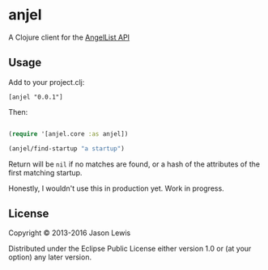 * anjel

A Clojure client for the [[https://angel.co/api][AngelList API]]

** Usage

Add to your project.clj:

=[anjel "0.0.1"]=

Then:

#+BEGIN_SRC clojure

    (require '[anjel.core :as anjel])

    (anjel/find-startup "a startup")
#+END_SRC

Return will be =nil= if no matches are found, or a hash of the
attributes of the first matching startup.

Honestly, I wouldn't use this in production yet. Work in progress.

** License

Copyright © 2013-2016 Jason Lewis

Distributed under the Eclipse Public License either version 1.0 or (at
your option) any later version.

